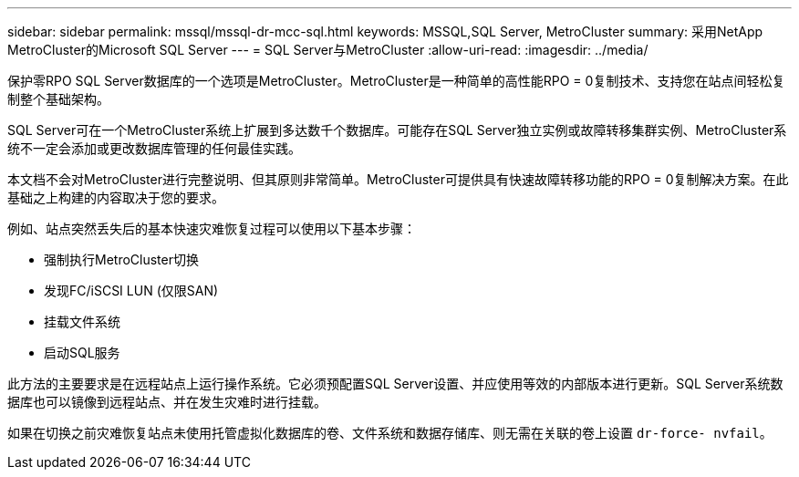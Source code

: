 ---
sidebar: sidebar 
permalink: mssql/mssql-dr-mcc-sql.html 
keywords: MSSQL,SQL Server, MetroCluster 
summary: 采用NetApp MetroCluster的Microsoft SQL Server 
---
= SQL Server与MetroCluster
:allow-uri-read: 
:imagesdir: ../media/


[role="lead"]
保护零RPO SQL Server数据库的一个选项是MetroCluster。MetroCluster是一种简单的高性能RPO = 0复制技术、支持您在站点间轻松复制整个基础架构。

SQL Server可在一个MetroCluster系统上扩展到多达数千个数据库。可能存在SQL Server独立实例或故障转移集群实例、MetroCluster系统不一定会添加或更改数据库管理的任何最佳实践。

本文档不会对MetroCluster进行完整说明、但其原则非常简单。MetroCluster可提供具有快速故障转移功能的RPO = 0复制解决方案。在此基础之上构建的内容取决于您的要求。

例如、站点突然丢失后的基本快速灾难恢复过程可以使用以下基本步骤：

* 强制执行MetroCluster切换
* 发现FC/iSCSI LUN (仅限SAN)
* 挂载文件系统
* 启动SQL服务


此方法的主要要求是在远程站点上运行操作系统。它必须预配置SQL Server设置、并应使用等效的内部版本进行更新。SQL Server系统数据库也可以镜像到远程站点、并在发生灾难时进行挂载。

如果在切换之前灾难恢复站点未使用托管虚拟化数据库的卷、文件系统和数据存储库、则无需在关联的卷上设置 `dr-force- nvfail`。

